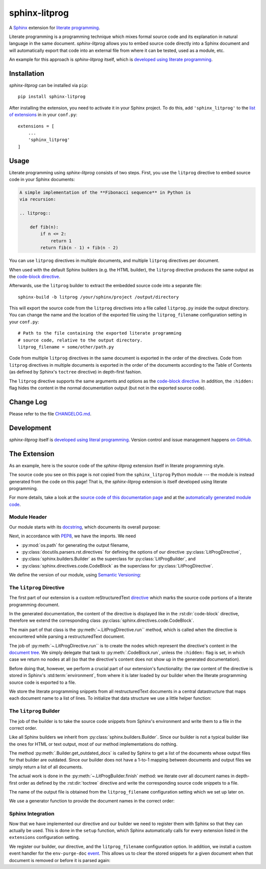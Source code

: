 sphinx-litprog
##############
A Sphinx_ extension for `literate programming`_.

.. _Sphinx: https://www.sphinx-doc.org

.. _literate programming: https://en.wikipedia.org/wiki/Literate_programming

Literate programming is a programming technique which mixes formal source code and its explanation in natural language in the same document. *sphinx-litprog* allows you to embed source code directly into a Sphinx document and will automatically export that code into an external file from where it can be tested, used as a module, etc.

An example for this approach is *sphinx-litprog* itself, which is `developed using literate programming <The Extension_>`_.


Installation
============
*sphinx-litprog* can be installed via ``pip``::

    pip install sphinx-litprog

After installing the extension, you need to activate it in your Sphinx project. To do this, add ``'sphinx_litprog'`` to the `list of extensions <http://www.sphinx-doc.org/en/master/usage/configuration.html#confval-extensions>`_ in in your ``conf.py``::

    extensions = [
        ...
        'sphinx_litprog'
    ]


Usage
=====
Literate programming using *sphinx-litprog* consists of two steps. First, you use the ``litprog`` directive to embed source code in your Sphinx documents:

.. code-block:: rst

    A simple implementation of the **Fibonacci sequence** in Python is
    via recursion:

    .. litprog::

        def fib(n):
            if n <= 2:
                return 1
            return fib(n - 1) + fib(n - 2)

You can use ``litprog`` directives in multiple documents, and multiple ``litprog`` directives per document.

When used with the default Sphinx builders (e.g. the HTML builder), the ``litprog`` directive produces the same output as the `code-block directive <https://www.sphinx-doc.org/en/master/usage/restructuredtext/directives.html#directive-code-block>`_.

Afterwards, use the ``litprog`` builder to extract the embedded source code into a separate file::

    sphinx-build -b litprog /your/sphinx/project /output/directory

This will export the source code from the ``litprog`` directives into a file called ``litprog.py`` inside the output directory. You can change the name and the location of the exported file using the ``litprog_filename`` configuration setting in your ``conf.py``::

    # Path to the file containing the exported literate programming
    # source code, relative to the output directory.
    litprog_filename = some/other/path.py

Code from multiple ``litprog`` directives in the same document is exported in the order of the directives. Code from ``litprog`` directives in multiple documents is exported in the order of the documents according to the Table of Contents (as defined by Sphinx's ``toctree`` directive) in depth-first fashion.

The ``litprog`` directive supports the same arguments and options as the `code-block directive <https://www.sphinx-doc.org/en/master/usage/restructuredtext/directives.html#directive-code-block>`_. In addition, the ``:hidden:`` flag hides the content in the normal documentation output (but not in the exported source code).


Change Log
==========
Please refer to the file `CHANGELOG.md <https://github.com/torfsen/sphinx-litprog/blob/master/CHANGELOG.md>`_.


Development
===========
*sphinx-litprog* itself is `developed using literal programming <The Extension_>`_. Version control and issue management happens `on GitHub <https://github.com/torfsen/sphinx-litprog>`_.


The Extension
=============
As an example, here is the source code of the *sphinx-litprog* extension itself in literate programming style.

The source code you see on this page is *not* copied from the ``sphinx_litprog`` Python module --- the module is instead generated from the code on this page! That is, the *sphinx-litprog* extension is itself developed using literate programming.

For more details, take a look at the `source code of this documentation page <_sources/index.rst.txt>`_ and at the `automatically generated module code <https://github.com/torfsen/sphinx-litprog/blob/master/sphinx_litprog/__index__.py>`_.


Module Header
-------------

Our module starts with its docstring_, which documents its overall purpose:

.. _docstring: https://www.python.org/dev/peps/pep-0257/

.. litprog::

    '''
    A literate programming extension for Sphinx.
    '''

Next, in accordance with PEP8_, we have the imports. We need

.. _PEP8: https://www.python.org/dev/peps/pep-0008/#id23

* :py:mod:`os.path` for generating the output filename,

* :py:class:`docutils.parsers.rst.directives` for defining the options of our directive :py:class:`LitProgDirective`,

* :py:class:`sphinx.builders.Builder` as the superclass for :py:class:`LitProgBuilder`, and

* :py:class:`sphinx.directives.code.CodeBlock` as the superclass for :py:class:`LitProgDirective`.


.. litprog::

    import os.path

    from docutils.parsers.rst import directives
    from sphinx.builders import Builder
    from sphinx.directives.code import CodeBlock

We define the version of our module, using `Semantic Versioning`_:

.. _Semantic Versioning: https://semver.org/

.. litprog::

    __version__ = '0.1.0'


The ``litprog`` Directive
-------------------------
The first part of our extension is a custom reStructuredText directive_ which marks the source code portions of a literate programming document.

.. _directive: http://docutils.sourceforge.net/docs/ref/rst/directives.html

In the generated documentation, the content of the directive is displayed like in the :rst:dir:`code-block` directive, therefore we extend the corresponding class :py:class:`sphinx.directives.code.CodeBlock`.

.. litprog::

    class LitProgDirective(CodeBlock):
        '''
        Literate programming directive.

        Supports the same arguments/options as the ``code-block``
        directive.

        In addition, the ``:hidden:`` flag can be used to hide the
        content of the directive in the generated documentation (it will
        still be included in the exported literate programming source
        code).
        '''
        # In old Sphinx versions, the CodeBlock directive has a required
        # argument for specifying the programming language.
        required_arguments = 0

        option_spec = dict(CodeBlock.option_spec)
        option_spec['hidden'] = directives.flag

        def run(self):
            # Store content in environment for later export
            env = self.state.document.settings.env
            doc_snippets = _get_snippets(env).setdefault(env.docname, [])
            doc_snippets.extend(self.content)

            if 'hidden' in self.options:
                # Don't produce output in the documentation
                return []

            # Provide fake argument so that CodeBlock is happy in old
            # Sphinx versions
            self.arguments = ['python']

            # Delegate node creation to superclass
            return super().run()

The main part of that class is the :py:meth:`~.LitProgDirective.run`` method, which is called when the directive is encountered while parsing a restructuredText document.

The job of :py:meth:`~.LitProgDirective.run`` is to create the nodes which represent the directive's content in the `document tree`_. We simply delegate that task to :py:meth:`.CodeBlock.run`, unless the ``:hidden:`` flag is set, in which case we return no nodes at all (so that the directive's content does not show up in the generated documentation).

.. _document tree: http://docutils.sourceforge.net/docs/ref/doctree.html

Before doing that, however, we perform a crucial part of our extension's functionality: the raw content of the directive is stored in Sphinx's :std:term:`environment`, from where it is later loaded by our builder when the literate programming source code is exported to a file.

We store the literate programming snippets from all restructuredText documents in a central datastructure that maps each document name to a list of lines. To initialize that data structure we use a little helper function:

.. litprog::

    def _get_snippets(env):
        '''
        Get the literate programming snippets from the environment.

        The snippets mapping is initialized if necessary.
        '''
        if not hasattr(env, 'litprog_snippets'):
            env.litprog_snippets = {}
        return env.litprog_snippets


The ``litprog`` Builder
-----------------------
The job of the builder is to take the source code snippets from Sphinx's environment and write them to a file in the correct order.

Like all Sphinx builders we inherit from :py:class:`sphinx.builders.Builder`. Since our builder is not a typical builder like the ones for HTML or text output, most of our method implementations do nothing.

The method :py:meth:`.Builder.get_outdated_docs` is called by Sphinx to get a list of the documents whose output files for that builder are outdated. Since our builder does not have a 1-to-1 mapping between documents and output files we simply return a list of all documents.

.. litprog::

    class LitProgBuilder(Builder):
        name = 'litprog'

        def get_outdated_docs(self):
            return self.env.found_docs

        def get_target_uri(self, *args, **kwargs):
            return ''

        def prepare_writing(self, *args, **kwargs):
            return

        def write_doc(self, *args, **kwargs):
            return

        def finish(self):
            config = self.app.config
            env = self.app.env
            snippets = _get_snippets(env)
            filename = os.path.join(self.outdir, config.litprog_filename)
            with open(filename, 'w', encoding='utf-8') as f:
                for docname in _docnames_in_toc_order(env):
                    doc_snippets = snippets.get(docname, [])
                    if doc_snippets:
                        f.write('\n'.join(doc_snippets) + '\n')

The actual work is done in the :py:meth:`~.LitProgBuilder.finish` method: we iterate over all document names in depth-first order as defined by the :rst:dir:`toctree` directive and write the corresponding source code snippets to a file.

The name of the output file is obtained from the ``litprog_filename`` configuration setting which we set up later on.

We use a generator function to provide the document names in the correct order:

.. litprog::

    def _docnames_in_toc_order(env):
        '''
        Yields all docnames in depth-first TOC order.
        '''
        includes = env.toctree_includes
        stack = [env.config.master_doc]
        while stack:
            docname = stack.pop()
            yield docname
            children = includes.get(docname, [])
            stack.extend(reversed(children))


Sphinx Integration
------------------
Now that we have implemented our directive and our builder we need to register them with Sphinx so that they can actually be used. This is done in the ``setup`` function, which Sphinx automatically calls for every extension listed in the ``extensions`` configuration setting.

.. litprog::

    def setup(app):
        app.add_builder(LitProgBuilder)
        app.add_directive('litprog', LitProgDirective)
        app.add_config_value('litprog_filename', 'litprog.py', '')
        app.connect('env-purge-doc', _purge_doc_snippets)
        return {
            'version': __version__,
            'env_version': 1,
            'parallel_read_safe': True,
            'parallel_write_safe': True,
        }

We register our builder, our directive, and the ``litprog_filename`` configuration option. In addition, we install a custom event handler for the ``env-purge-doc`` event_. This allows us to clear the stored snippets for a given document when that document is removed or before it is parsed again:

.. _event: https://www.sphinx-doc.org/en/master/extdev/appapi.html#sphinx-core-events

.. litprog::

    def _purge_doc_snippets(app, env, docname):
        _get_snippets(env).pop(docname, None)

